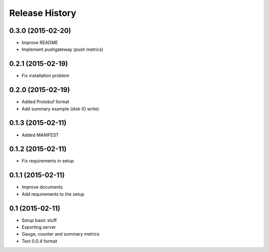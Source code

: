 .. :changelog:

Release History
---------------


0.3.0 (2015-02-20)
++++++++++++++++++

* Improve README
* Implement pushgateway (push metrics)

0.2.1 (2015-02-19)
++++++++++++++++++

* Fix installation problem

0.2.0 (2015-02-19)
++++++++++++++++++

* Added Protobuf format
* Add summary example (disk IO write)

0.1.3 (2015-02-11)
++++++++++++++++++

* Added MANIFEST

0.1.2 (2015-02-11)
++++++++++++++++++

* Fix requirements in setup

0.1.1 (2015-02-11)
++++++++++++++++++

* Improve documents
* Add requirements to the setup

0.1 (2015-02-11)
++++++++++++++++++

* Setup basic stuff
* Exporting server
* Gauge, counter and summary metrics
* Text 0.0.4 format

